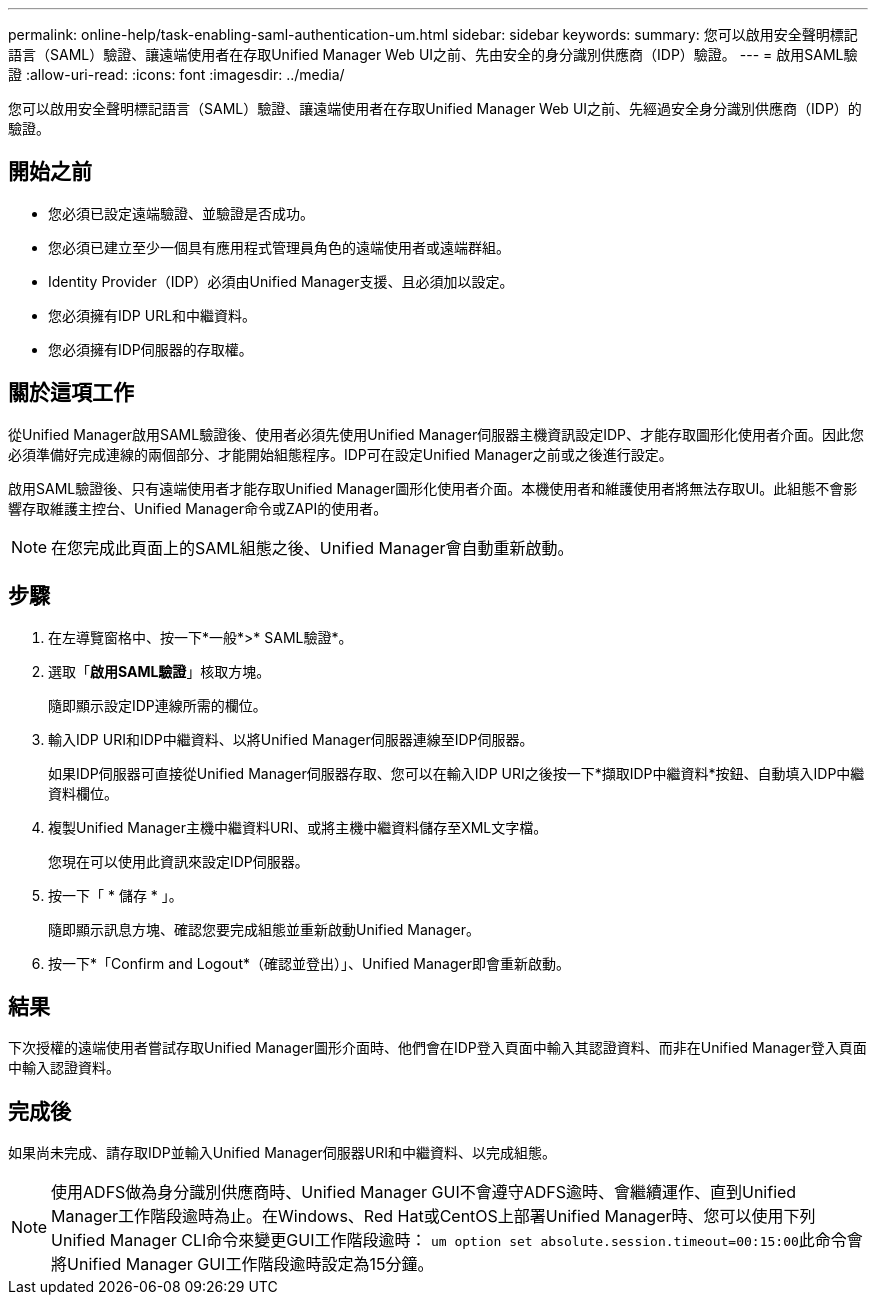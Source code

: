 ---
permalink: online-help/task-enabling-saml-authentication-um.html 
sidebar: sidebar 
keywords:  
summary: 您可以啟用安全聲明標記語言（SAML）驗證、讓遠端使用者在存取Unified Manager Web UI之前、先由安全的身分識別供應商（IDP）驗證。 
---
= 啟用SAML驗證
:allow-uri-read: 
:icons: font
:imagesdir: ../media/


[role="lead"]
您可以啟用安全聲明標記語言（SAML）驗證、讓遠端使用者在存取Unified Manager Web UI之前、先經過安全身分識別供應商（IDP）的驗證。



== 開始之前

* 您必須已設定遠端驗證、並驗證是否成功。
* 您必須已建立至少一個具有應用程式管理員角色的遠端使用者或遠端群組。
* Identity Provider（IDP）必須由Unified Manager支援、且必須加以設定。
* 您必須擁有IDP URL和中繼資料。
* 您必須擁有IDP伺服器的存取權。




== 關於這項工作

從Unified Manager啟用SAML驗證後、使用者必須先使用Unified Manager伺服器主機資訊設定IDP、才能存取圖形化使用者介面。因此您必須準備好完成連線的兩個部分、才能開始組態程序。IDP可在設定Unified Manager之前或之後進行設定。

啟用SAML驗證後、只有遠端使用者才能存取Unified Manager圖形化使用者介面。本機使用者和維護使用者將無法存取UI。此組態不會影響存取維護主控台、Unified Manager命令或ZAPI的使用者。

[NOTE]
====
在您完成此頁面上的SAML組態之後、Unified Manager會自動重新啟動。

====


== 步驟

. 在左導覽窗格中、按一下*一般*>* SAML驗證*。
. 選取「*啟用SAML驗證*」核取方塊。
+
隨即顯示設定IDP連線所需的欄位。

. 輸入IDP URI和IDP中繼資料、以將Unified Manager伺服器連線至IDP伺服器。
+
如果IDP伺服器可直接從Unified Manager伺服器存取、您可以在輸入IDP URI之後按一下*擷取IDP中繼資料*按鈕、自動填入IDP中繼資料欄位。

. 複製Unified Manager主機中繼資料URI、或將主機中繼資料儲存至XML文字檔。
+
您現在可以使用此資訊來設定IDP伺服器。

. 按一下「 * 儲存 * 」。
+
隨即顯示訊息方塊、確認您要完成組態並重新啟動Unified Manager。

. 按一下*「Confirm and Logout*（確認並登出）」、Unified Manager即會重新啟動。




== 結果

下次授權的遠端使用者嘗試存取Unified Manager圖形介面時、他們會在IDP登入頁面中輸入其認證資料、而非在Unified Manager登入頁面中輸入認證資料。



== 完成後

如果尚未完成、請存取IDP並輸入Unified Manager伺服器URI和中繼資料、以完成組態。

[NOTE]
====
使用ADFS做為身分識別供應商時、Unified Manager GUI不會遵守ADFS逾時、會繼續運作、直到Unified Manager工作階段逾時為止。在Windows、Red Hat或CentOS上部署Unified Manager時、您可以使用下列Unified Manager CLI命令來變更GUI工作階段逾時： ``um option set absolute.session.timeout=00:15:00``此命令會將Unified Manager GUI工作階段逾時設定為15分鐘。

====
